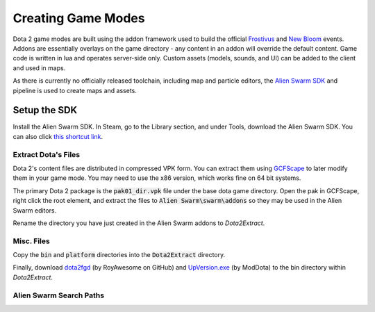 Creating Game Modes
===================

Dota 2 game modes are built using the addon framework used to build the official `Frostivus`_
and `New Bloom`_ events. Addons are essentially overlays on the game
directory - any content in an addon will override the default content. Game code
is written in lua and operates server-side only. Custom assets (models, sounds,
and UI) can be added to the client and used in maps.

As there is currently no officially released toolchain, including map and
particle editors, the `Alien Swarm SDK`_  and pipeline is used to create maps and assets.

.. _Frostivus: http://www.dota2.com/frostivus/day1/
.. _New Bloom: http://www.dota2.com/newbloom/day1/ 
.. _Alien Swarm SDK: https://developer.valvesoftware.com/wiki/Authoring_Tools/SDK_(Alien_Swarm)

Setup the SDK
-------------

Install the Alien Swarm SDK. In Steam, go to the Library section, and under
Tools, download the Alien Swarm SDK. You can also click `this shortcut link`_.

.. _this shortcut link: steam://install/640

Extract Dota's Files
####################

Dota 2's content files are distributed in compressed VPK form. You can extract
them using `GCFScape`_ to later modify them in your game mode. You may need to
use the x86 version, which works fine on 64 bit systems.

.. _GCFScape: http://nemesis.thewavelength.net/index.php?p=26

The primary Dota 2 package is the :code:`pak01_dir.vpk` file under the base dota
game directory. Open the pak in GCFScape, right click the root element, and
extract the files to :code:`Alien Swarm\swarm\addons` so they may be used in the
Alien Swarm editors.

Rename the directory you have just created in the Alien Swarm addons to
`Dota2Extract`.

Misc. Files
###########

Copy the :code:`bin` and :code:`platform` directories into the
:code:`Dota2Extract` directory.

Finally, download `dota2fgd`_ (by RoyAwesome on GitHub) and `UpVersion.exe`_ (by
ModDota) to the bin directory within `Dota2Extract`.

.. _dota2fgd: https://github.com/RoyAwesome/dota2fgd
.. _UpVersion.exe: http://moddota.com/builds/UpVersion/UpVersion.exe

Alien Swarm Search Paths
########################
